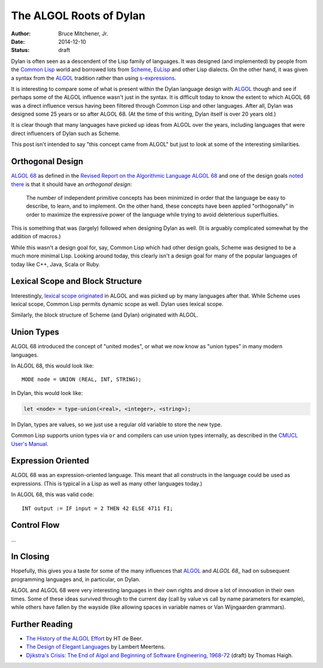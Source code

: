 The ALGOL Roots of Dylan
########################

:author: Bruce Mitchener, Jr.
:date: 2014-12-10
:status: draft

Dylan is often seen as a descendent of the Lisp family of languages. It
was designed (and implemented) by people from the `Common Lisp`_ world and
borrowed lots from `Scheme`_, `EuLisp`_ and other Lisp dialects. On the
other hand, it was given a syntax from the `ALGOL`_ tradition rather than
using `s-expressions`_.

It is interesting to compare some of what is present within the Dylan
language design with `ALGOL`_ though and see if perhaps some of the
ALGOL influence wasn't just in the syntax. It is difficult today to
know the extent to which ALGOL 68 was a direct influence versus having
been filtered through Common Lisp and other languages. After all, Dylan
was designed some 25 years or so after ALGOL 68. (At the time of this
writing, Dylan itself is over 20 years old.)

It is clear though that many languages have picked up ideas from
ALGOL over the years, including languages that were direct influencers
of Dylan such as Scheme.

This post isn't intended to say "this concept came from ALGOL" but just
to look at some of the interesting similarities.

Orthogonal Design
=================

`ALGOL 68`_ as defined in the `Revised Report on the Algorithmic Language
ALGOL 68`_ and one of the design goals `noted there`_ is that it should
have an *orthogonal design*:

    The number of independent primitive concepts has been minimized in
    order that the language be easy to describe, to learn, and to
    implement. On the other hand, these concepts have been applied
    "orthogonally" in order to maximize the expressive power of the
    language while trying to avoid deleterious superfluities.

This is something that was (largely) followed when designing Dylan as
well. (It is arguably complicated somewhat by the addition of macros.)

While this wasn't a design goal for, say, Common Lisp which had other design
goals, Scheme was designed to be a much more minimal Lisp. Looking around
today, this clearly isn't a design goal for many of the popular languages
of today like C++, Java, Scala or Ruby.

Lexical Scope and Block Structure
=================================

Interestingly, `lexical scope originated`_ in ALGOL and was picked up by
many languages after that. While Scheme uses lexical scope, Common Lisp
permits dynamic scope as well. Dylan uses lexical scope.

Similarly, the block structure of Scheme (and Dylan) originated with ALGOL.

Union Types
===========

ALGOL 68 introduced the concept of "united modes", or what we now know as
"union types" in many modern languages.

In ALGOL 68, this would look like::

    MODE node = UNION (REAL, INT, STRING);

In Dylan, this would look like:

.. code-block:: dylan

    let <node> = type-union(<real>, <integer>, <string>);

In Dylan, types are values, so we just use a regular old variable to store
the new type.

Common Lisp supports union types via ``or`` and compilers can use union types
internally, as described in the `CMUCL User's Manual`_.

Expression Oriented
===================

ALGOL 68 was an expression-oriented language. This meant that all constructs
in the language could be used as expressions. (This is typical in a Lisp
as well as many other languages today.)

In ALGOL 68, this was valid code::

    INT output := IF input = 2 THEN 42 ELSE 4711 FI;

Control Flow
============

...

In Closing
==========

Hopefully, this gives you a taste for some of the many influences that
`ALGOL`_ and `ALGOL 68_` had on subsequent programming languages and,
in particular, on Dylan.

ALGOL and ALGOL 68 were very interesting languages in their own rights
and drove a lot of innovation in their own times. Some of these ideas
survived through to the current day (call by value vs call by name
parameters for example), while others have fallen by the wayside
(like allowing spaces in variable names or Van Wijngaarden grammars).

Further Reading
===============

* `The History of the ALGOL Effort`_ by HT de Beer.
* `The Design of Elegant Languages`_ by Lambert Meertens.
* `Djikstra's Crisis: The End of Algol and Beginning of Software Engineering, 1968-72`_
  (draft) by Thomas Haigh.

.. _Common Lisp: http://en.wikipedia.org/wiki/Common_Lisp
.. _Scheme: http://en.wikipedia.org/wiki/Scheme_%28programming_language%29
.. _EuLisp: http://en.wikipedia.org/wiki/EuLisp
.. _ALGOL 68: http://en.wikipedia.org/wiki/ALGOL_68
.. _ALGOL: http://en.wikipedia.org/wiki/ALGOL
.. _s-expressions: http://en.wikipedia.org/wiki/S-expression
.. _Revised Report on the Algorithmic Language ALGOL 68: http://jmvdveer.home.xs4all.nl/report.html#012
.. _noted there: http://jmvdveer.home.xs4all.nl/report.html#012
.. _lexical scope originated: http://en.wikipedia.org/wiki/Scope_%28computer_science%29#History
.. _CMUCL User's Manual: http://common-lisp.net/project/cmucl/doc/cmu-user/compiler-hint.html#toc146
.. _The History of the ALGOL Effort: http://heerdebeer.org/ALGOL/The_History_of_ALGOL.pdf
.. _The Design of Elegant Languages: http://www.kestrel.edu/home/people/meertens/publications/papers/The_design_of_elegant_languages.pdf
.. _Djikstra's Crisis\: The End of Algol and Beginning of Software Engineering, 1968-72: http://www.tomandmaria.com/tom/Writing/DijkstrasCrisis_LeidenDRAFT.pdf
